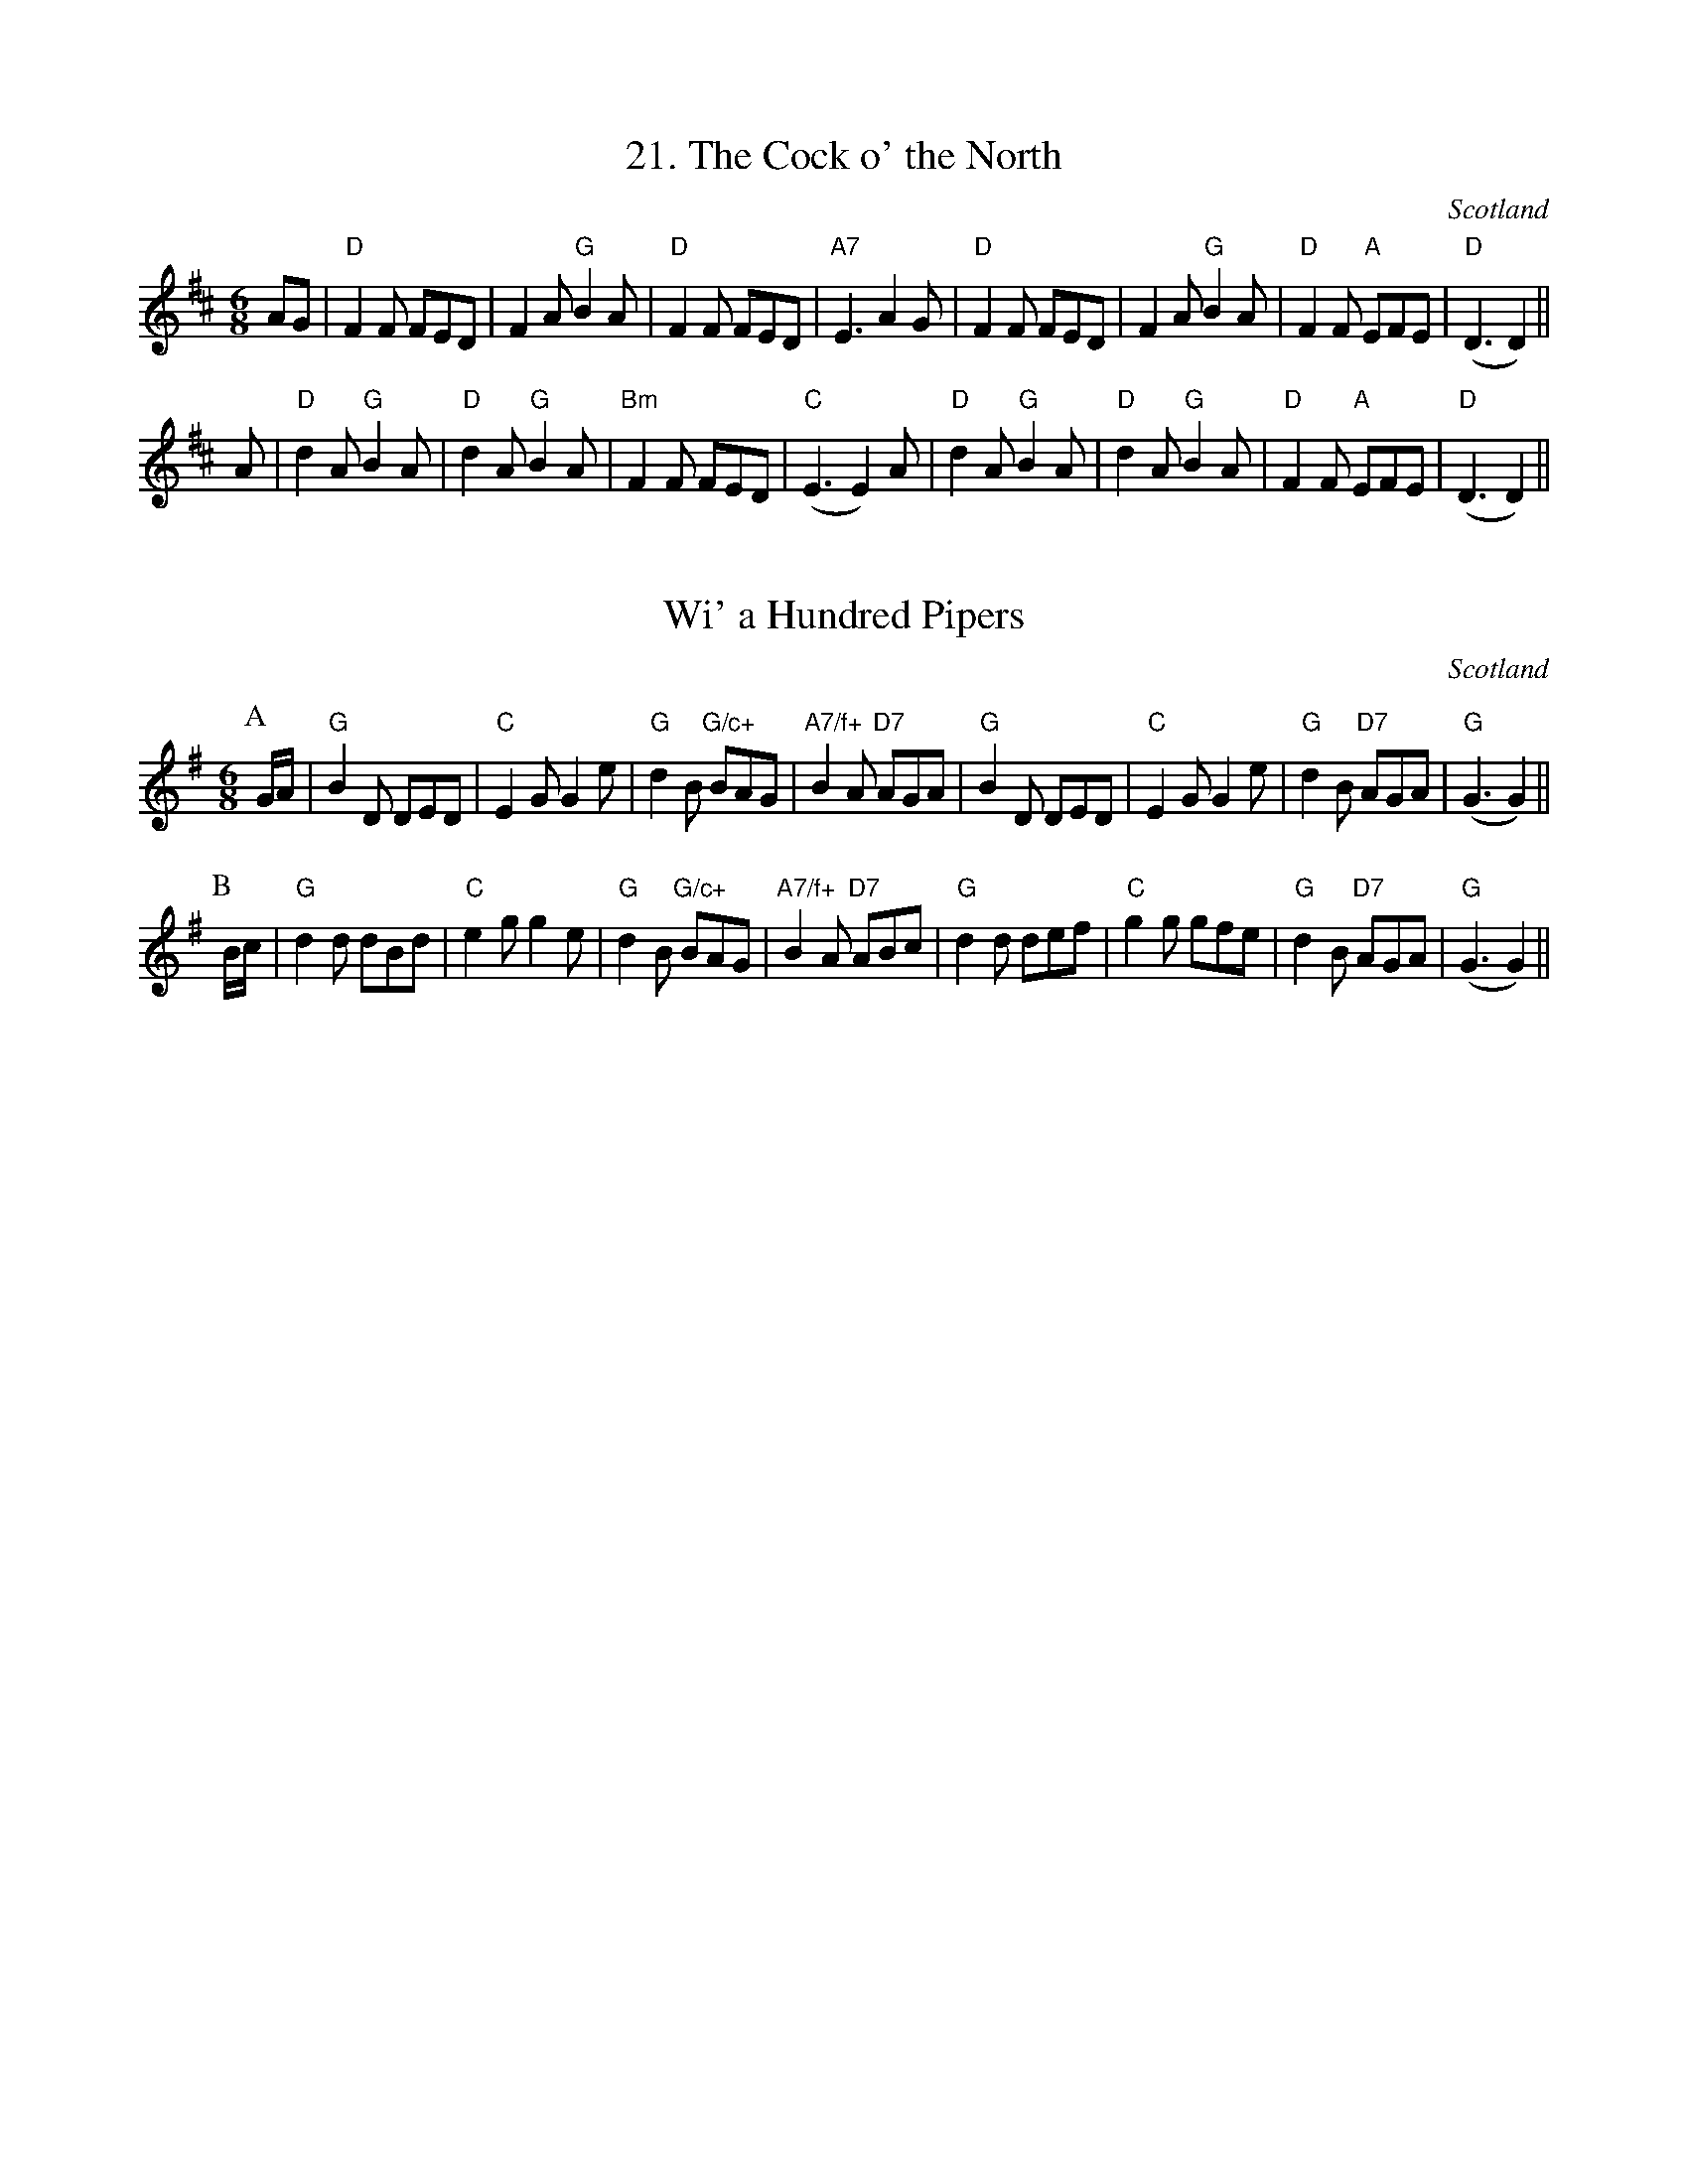 X:211
T:21. The Cock o' the North
R:Jig
O:Scotland
M:6/8
K:D
AG |\
"D"F2F FED | F2A "G"B2A | "D"F2F FED | "A7"E3 A2G |\
"D"F2F FED | F2A "G"B2A | "D"F2F "A"EFE | "D"(D3 D2) ||
A|\
"D"d2A "G"B2A | "D"d2A "G"B2A | "Bm"F2F FED |"C"(E3 E2) A|\
"D"d2A "G"B2A | "D"d2A "G"B2A | "D"F2F "A"EFE |"D"(D3 D2) ||

X:212
T:Wi' a Hundred Pipers
O:Scotland
M:6/8
K:G
P:A
G/2A/2|"G"B2D DED|"C"E2G G2e|"G"d2B "G/c+"BAG|"A7/f+"B2A "D7"AGA|\
"G"B2D DED|"C"E2G G2e|"G"d2B "D7"AGA|"G"(G3 G2)||
P:B
B/2c/2|\
"G"d2d dBd|"C"e2g g2e|"G"d2B "G/c+"BAG|"A7/f+"B2A "D7"ABc|\
"G"d2d def|"C"g2g gfe|"G"d2B "D7"AGA|"G"(G3 G2)||

